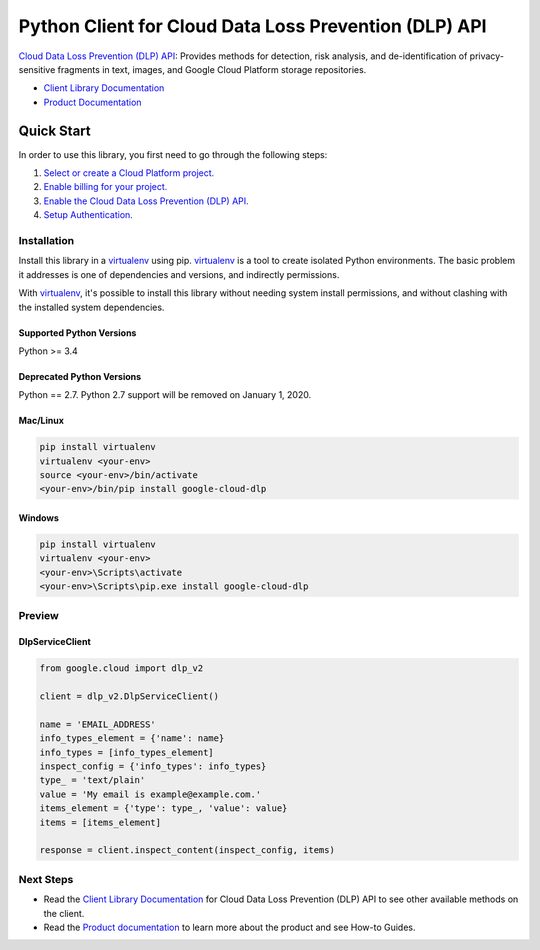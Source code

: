 Python Client for Cloud Data Loss Prevention (DLP) API
======================================================

|alpha| |pypi| |versions|

`Cloud Data Loss Prevention (DLP) API`_: Provides methods for detection, risk analysis, and de-identification of
privacy-sensitive fragments in text, images, and Google Cloud Platform
storage repositories.

- `Client Library Documentation`_
- `Product Documentation`_

.. |alpha| image:: https://img.shields.io/badge/support-alpha-orange.svg
   :target: https://github.com/googleapis/google-cloud-python/blob/master/README.rst#alpha-support
.. |pypi| image:: https://img.shields.io/pypi/v/google-cloud-dlp.svg
   :target: https://pypi.org/project/google-cloud-dlp/
.. |versions| image:: https://img.shields.io/pypi/pyversions/google-cloud-dlp.svg
   :target: https://pypi.org/project/google-cloud-dlp/
.. _Cloud Data Loss Prevention (DLP) API: https://cloud.google.com/dlp
.. _Client Library Documentation: https://googleapis.github.io/google-cloud-python/latest/dlp/index.html
.. _Product Documentation:  https://cloud.google.com/dlp

Quick Start
-----------

In order to use this library, you first need to go through the following steps:

1. `Select or create a Cloud Platform project.`_
2. `Enable billing for your project.`_
3. `Enable the Cloud Data Loss Prevention (DLP) API.`_
4. `Setup Authentication.`_

.. _Select or create a Cloud Platform project.: https://console.cloud.google.com/project
.. _Enable billing for your project.: https://cloud.google.com/billing/docs/how-to/modify-project#enable_billing_for_a_project
.. _Enable the Cloud Data Loss Prevention (DLP) API.:  https://cloud.google.com/dlp
.. _Setup Authentication.: https://googleapis.github.io/google-cloud-python/latest/core/auth.html

Installation
~~~~~~~~~~~~

Install this library in a `virtualenv`_ using pip. `virtualenv`_ is a tool to
create isolated Python environments. The basic problem it addresses is one of
dependencies and versions, and indirectly permissions.

With `virtualenv`_, it's possible to install this library without needing system
install permissions, and without clashing with the installed system
dependencies.

.. _`virtualenv`: https://virtualenv.pypa.io/en/latest/


Supported Python Versions
^^^^^^^^^^^^^^^^^^^^^^^^^
Python >= 3.4

Deprecated Python Versions
^^^^^^^^^^^^^^^^^^^^^^^^^^
Python == 2.7. Python 2.7 support will be removed on January 1, 2020.


Mac/Linux
^^^^^^^^^

.. code-block:: console

    pip install virtualenv
    virtualenv <your-env>
    source <your-env>/bin/activate
    <your-env>/bin/pip install google-cloud-dlp


Windows
^^^^^^^

.. code-block:: console

    pip install virtualenv
    virtualenv <your-env>
    <your-env>\Scripts\activate
    <your-env>\Scripts\pip.exe install google-cloud-dlp

Preview
~~~~~~~

DlpServiceClient
^^^^^^^^^^^^^^^^

.. code:: py

    from google.cloud import dlp_v2

    client = dlp_v2.DlpServiceClient()

    name = 'EMAIL_ADDRESS'
    info_types_element = {'name': name}
    info_types = [info_types_element]
    inspect_config = {'info_types': info_types}
    type_ = 'text/plain'
    value = 'My email is example@example.com.'
    items_element = {'type': type_, 'value': value}
    items = [items_element]

    response = client.inspect_content(inspect_config, items)

Next Steps
~~~~~~~~~~

-  Read the `Client Library Documentation`_ for Cloud Data Loss Prevention
   (DLP) API to see other available methods on the client.
-  Read the `Product documentation`_ to
   learn more about the product and see How-to Guides.
